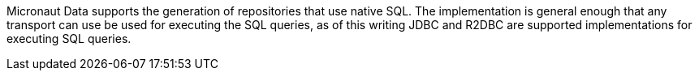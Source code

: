 Micronaut Data supports the generation of repositories that use native SQL. The implementation is general enough that any transport can use be used for executing the SQL queries, as of this writing JDBC and R2DBC are supported implementations for executing SQL queries.
